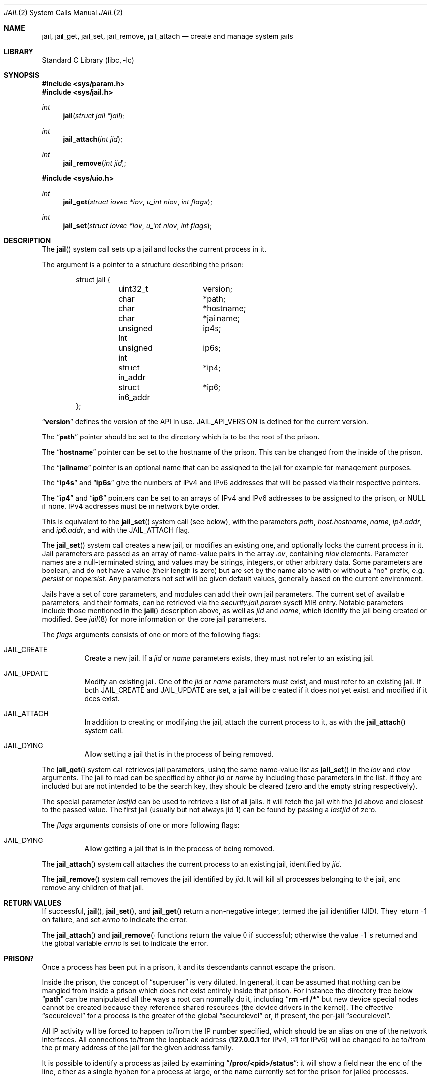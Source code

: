 .\" Copyright (c) 1999 Poul-Henning Kamp.
.\" Copyright (c) 2009 James Gritton.
.\" All rights reserved.
.\"
.\" Redistribution and use in source and binary forms, with or without
.\" modification, are permitted provided that the following conditions
.\" are met:
.\" 1. Redistributions of source code must retain the above copyright
.\"    notice, this list of conditions and the following disclaimer.
.\" 2. Redistributions in binary form must reproduce the above copyright
.\"    notice, this list of conditions and the following disclaimer in the
.\"    documentation and/or other materials provided with the distribution.
.\"
.\" THIS SOFTWARE IS PROVIDED BY THE AUTHOR AND CONTRIBUTORS ``AS IS'' AND
.\" ANY EXPRESS OR IMPLIED WARRANTIES, INCLUDING, BUT NOT LIMITED TO, THE
.\" IMPLIED WARRANTIES OF MERCHANTABILITY AND FITNESS FOR A PARTICULAR PURPOSE
.\" ARE DISCLAIMED.  IN NO EVENT SHALL THE AUTHOR OR CONTRIBUTORS BE LIABLE
.\" FOR ANY DIRECT, INDIRECT, INCIDENTAL, SPECIAL, EXEMPLARY, OR CONSEQUENTIAL
.\" DAMAGES (INCLUDING, BUT NOT LIMITED TO, PROCUREMENT OF SUBSTITUTE GOODS
.\" OR SERVICES; LOSS OF USE, DATA, OR PROFITS; OR BUSINESS INTERRUPTION)
.\" HOWEVER CAUSED AND ON ANY THEORY OF LIABILITY, WHETHER IN CONTRACT, STRICT
.\" LIABILITY, OR TORT (INCLUDING NEGLIGENCE OR OTHERWISE) ARISING IN ANY WAY
.\" OUT OF THE USE OF THIS SOFTWARE, EVEN IF ADVISED OF THE POSSIBILITY OF
.\" SUCH DAMAGE.
.\"
.\" $FreeBSD$
.\"
.Dd February 8, 2012
.Dt JAIL 2
.Os
.Sh NAME
.Nm jail ,
.Nm jail_get ,
.Nm jail_set ,
.Nm jail_remove ,
.Nm jail_attach
.Nd create and manage system jails
.Sh LIBRARY
.Lb libc
.Sh SYNOPSIS
.In sys/param.h
.In sys/jail.h
.Ft int
.Fn jail "struct jail *jail"
.Ft int
.Fn jail_attach "int jid"
.Ft int
.Fn jail_remove "int jid"
.In sys/uio.h
.Ft int
.Fn jail_get "struct iovec *iov" "u_int niov" "int flags"
.Ft int
.Fn jail_set "struct iovec *iov" "u_int niov" "int flags"
.Sh DESCRIPTION
The
.Fn jail
system call sets up a jail and locks the current process in it.
.Pp
The argument is a pointer to a structure describing the prison:
.Bd -literal -offset indent
struct jail {
	uint32_t	version;
	char		*path;
	char		*hostname;
	char		*jailname;
	unsigned int	ip4s;
	unsigned int	ip6s;
	struct in_addr	*ip4;
	struct in6_addr	*ip6;
};
.Ed
.Pp
.Dq Li version
defines the version of the API in use.
.Dv JAIL_API_VERSION
is defined for the current version.
.Pp
The
.Dq Li path
pointer should be set to the directory which is to be the root of the
prison.
.Pp
The
.Dq Li hostname
pointer can be set to the hostname of the prison.
This can be changed
from the inside of the prison.
.Pp
The
.Dq Li jailname
pointer is an optional name that can be assigned to the jail
for example for management purposes.
.Pp
The
.Dq Li ip4s
and
.Dq Li ip6s
give the numbers of IPv4 and IPv6 addresses that will be passed
via their respective pointers.
.Pp
The
.Dq Li ip4
and
.Dq Li ip6
pointers can be set to an arrays of IPv4 and IPv6 addresses to be assigned to
the prison, or NULL if none.
IPv4 addresses must be in network byte order.
.Pp
This is equivalent to the
.Fn jail_set
system call (see below), with the parameters
.Va path ,
.Va host.hostname ,
.Va name ,
.Va ip4.addr ,
and
.Va ip6.addr ,
and with the
.Dv JAIL_ATTACH
flag.
.Pp
The
.Fn jail_set
system call creates a new jail, or modifies an existing one, and optionally
locks the current process in it.
Jail parameters are passed as an array of name-value pairs in the array
.Fa iov ,
containing
.Fa niov
elements.
Parameter names are a null-terminated string, and values may be strings,
integers, or other arbitrary data.
Some parameters are boolean, and do not have a value (their length is zero)
but are set by the name alone with or without a
.Dq no
prefix, e.g.
.Va persist
or
.Va nopersist .
Any parameters not set will be given default values, generally based on
the current environment.
.Pp
Jails have a set of core parameters, and modules can add their own jail
parameters.
The current set of available parameters, and their formats, can be
retrieved via the
.Va security.jail.param
sysctl MIB entry.
Notable parameters include those mentioned in the
.Fn jail
description above, as well as
.Va jid
and
.Va name ,
which identify the jail being created or modified.
See
.Xr jail 8
for more information on the core jail parameters.
.Pp
The
.Fa flags
arguments consists of one or more of the following flags:
.Bl -tag -width indent
.It Dv JAIL_CREATE
Create a new jail.
If a
.Va jid
or
.Va name
parameters exists, they must not refer to an existing jail.
.It Dv JAIL_UPDATE
Modify an existing jail.
One of the
.Va jid
or
.Va name
parameters must exist, and must refer to an existing jail.
If both
.Dv JAIL_CREATE
and
.Dv JAIL_UPDATE
are set, a jail will be created if it does not yet exist, and modified if it
does exist.
.It Dv JAIL_ATTACH
In addition to creating or modifying the jail, attach the current process to
it, as with the
.Fn jail_attach
system call.
.It Dv JAIL_DYING
Allow setting a jail that is in the process of being removed.
.El
.Pp
The
.Fn jail_get
system call retrieves jail parameters, using the same name-value list as
.Fn jail_set
in the
.Fa iov
and
.Fa niov
arguments.
The jail to read can be specified by either
.Va jid
or
.Va name
by including those parameters in the list.
If they are included but are not intended to be the search key, they
should be cleared (zero and the empty string respectively).
.Pp
The special parameter
.Va lastjid
can be used to retrieve a list of all jails.
It will fetch the jail with the jid above and closest to the passed value.
The first jail (usually but not always jid 1) can be found by passing a
.Va lastjid
of zero.
.Pp
The
.Fa flags
arguments consists of one or more following flags:
.Bl -tag -width indent
.It Dv JAIL_DYING
Allow getting a jail that is in the process of being removed.
.El
.Pp
The
.Fn jail_attach
system call attaches the current process to an existing jail,
identified by
.Fa jid .
.Pp
The
.Fn jail_remove
system call removes the jail identified by
.Fa jid .
It will kill all processes belonging to the jail, and remove any children
of that jail.
.Sh RETURN VALUES
If successful,
.Fn jail ,
.Fn jail_set ,
and
.Fn jail_get
return a non-negative integer, termed the jail identifier (JID).
They return \-1 on failure, and set
.Va errno
to indicate the error.
.Pp
.Rv -std jail_attach jail_remove
.Sh PRISON?
Once a process has been put in a prison, it and its descendants cannot escape
the prison.
.Pp
Inside the prison, the concept of
.Dq superuser
is very diluted.
In general,
it can be assumed that nothing can be mangled from inside a prison which
does not exist entirely inside that prison.
For instance the directory
tree below
.Dq Li path
can be manipulated all the ways a root can normally do it, including
.Dq Li "rm -rf /*"
but new device special nodes cannot be created because they reference
shared resources (the device drivers in the kernel).
The effective
.Dq securelevel
for a process is the greater of the global
.Dq securelevel
or, if present, the per-jail
.Dq securelevel .
.Pp
All IP activity will be forced to happen to/from the IP number specified,
which should be an alias on one of the network interfaces.
All connections to/from the loopback address
.Pf ( Li 127.0.0.1
for IPv4,
.Li ::1
for IPv6) will be changed to be to/from the primary address
of the jail for the given address family.
.Pp
It is possible to identify a process as jailed by examining
.Dq Li /proc/<pid>/status :
it will show a field near the end of the line, either as
a single hyphen for a process at large, or the name currently
set for the prison for jailed processes.
.Sh ERRORS
The
.Fn jail
system call
will fail if:
.Bl -tag -width Er
.It Bq Er EPERM
This process is not allowed to create a jail, either because it is not
the super-user, or because it would exceed the jail's
.Va children.max
limit.
.It Bq Er EFAULT
.Fa jail
points to an address outside the allocated address space of the process.
.It Bq Er EINVAL
The version number of the argument is not correct.
.It Bq Er EAGAIN
No free JID could be found.
.El
.Pp
The
.Fn jail_set
system call
will fail if:
.Bl -tag -width Er
.It Bq Er EPERM
This process is not allowed to create a jail, either because it is not
the super-user, or because it would exceed the jail's
.Va children.max
limit.
.It Bq Er EPERM
A jail parameter was set to a less restrictive value then the current
environment.
.It Bq Er EFAULT
.Fa Iov ,
or one of the addresses contained within it,
points to an address outside the allocated address space of the process.
.It Bq Er ENOENT
The jail referred to by a
.Va jid
or
.Va name
parameter does not exist, and the
.Dv JAIL_CREATE
flag is not set.
.It Bq Er ENOENT
The jail referred to by a
.Va jid
is not accessible by the process, because the process is in a different
jail. 
.It Bq Er EEXIST
The jail referred to by a
.Va jid
or
.Va name
parameter exists, and the
.Dv JAIL_UPDATE
flag is not set.
.It Bq Er EINVAL
A supplied parameter is the wrong size.
.It Bq Er EINVAL
A supplied parameter is out of range.
.It Bq Er EINVAL
A supplied string parameter is not null-terminated.
.It Bq Er EINVAL
A supplied parameter name does not match any known parameters.
.It Bq Er EINVAL
One of the
.Dv JAIL_CREATE
or
.Dv JAIL_UPDATE
flags is not set.
.It Bq Er ENAMETOOLONG
A supplied string parameter is longer than allowed.
.It Bq Er EAGAIN
There are no jail IDs left.
.El
.Pp
The
.Fn jail_get
system call
will fail if:
.Bl -tag -width Er
.It Bq Er EFAULT
.Fa Iov ,
or one of the addresses contained within it,
points to an address outside the allocated address space of the process.
.It Bq Er ENOENT
The jail referred to by a
.Va jid
or
.Va name
parameter does not exist.
.It Bq Er ENOENT
The jail referred to by a
.Va jid
is not accessible by the process, because the process is in a different
jail. 
.It Bq Er ENOENT
The
.Va lastjid
parameter is greater than the highest current jail ID.
.It Bq Er EINVAL
A supplied parameter is the wrong size.
.It Bq Er EINVAL
A supplied parameter name does not match any known parameters.
.El
.Pp
The
.Fn jail_attach
and
.Fn jail_remove
system calls
will fail if:
.Bl -tag -width Er
.It Bq Er EPERM
A user other than the super-user attempted to attach to or remove a jail.
.It Bq Er EINVAL
The jail specified by
.Fa jid
does not exist.
.El
.Pp
Further
.Fn jail ,
.Fn jail_set ,
and
.Fn jail_attach
call
.Xr chroot 2
internally, so it can fail for all the same reasons.
Please consult the
.Xr chroot 2
manual page for details.
.Sh SEE ALSO
.Xr chdir 2 ,
.Xr chroot 2 ,
.Xr jail 8
.Sh HISTORY
The
.Fn jail
system call appeared in
.Fx 4.0 .
The
.Fn jail_attach
system call appeared in
.Fx 5.1 .
The
.Fn jail_set ,
.Fn jail_get ,
and
.Fn jail_remove
system calls appeared in
.Fx 8.0 .
.Sh AUTHORS
The jail feature was written by
.An Poul-Henning Kamp
for R&D Associates
.Dq Li http://www.rndassociates.com/
who contributed it to
.Fx .
.An James Gritton
added the extensible jail parameters and hierarchical jails.
